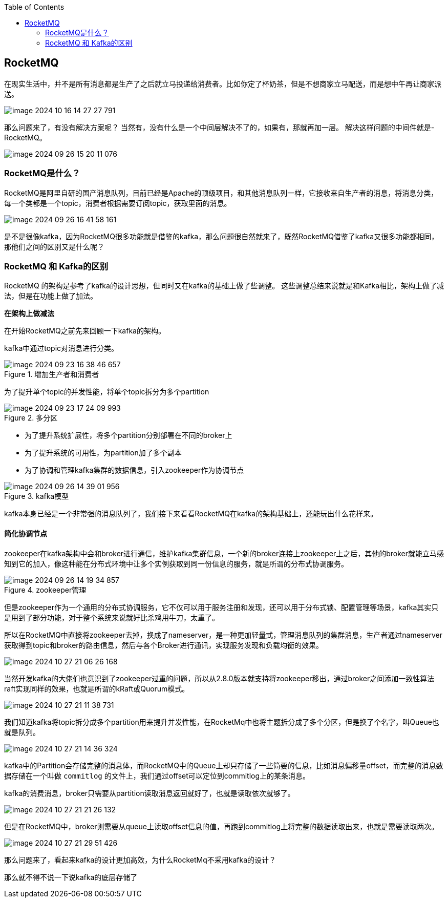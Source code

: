:toc:

// 保证所有的目录层级都可以正常显示图片
:path: MQ/
:imagesdir: ../image/

// 只有book调用的时候才会走到这里
ifdef::rootpath[]
:imagesdir: {rootpath}{path}{imagesdir}
endif::rootpath[]

== RocketMQ

在现实生活中，并不是所有消息都是生产了之后就立马投递给消费者。比如你定了杯奶茶，但是不想商家立马配送，而是想中午再让商家派送。

image::mq/image-2024-10-16-14-27-27-791.png[]

那么问题来了，有没有解决方案呢？
当然有，没有什么是一个中间层解决不了的，如果有，那就再加一层。
解决这样问题的中间件就是-RocketMQ。

image::mq/image-2024-09-26-15-20-11-076.png[]

=== RocketMQ是什么？

RocketMQ是阿里自研的国产消息队列，目前已经是Apache的顶级项目，和其他消息队列一样，它接收来自生产者的消息，将消息分类，每一个类都是一个topic，消费者根据需要订阅topic，获取里面的消息。

image::mq/image-2024-09-26-16-41-58-161.png[]

是不是很像kafka，因为RocketMQ很多功能就是借鉴的kafka，那么问题很自然就来了，既然RocketMQ借鉴了kafka又很多功能都相同，那他们之间的区别又是什么呢？

=== RocketMQ 和 Kafka的区别

RocketMQ 的架构是参考了kafka的设计思想，但同时又在kafka的基础上做了些调整。
这些调整总结来说就是和Kafka相比，架构上做了减法，但是在功能上做了加法。

*在架构上做减法*

在开始RocketMQ之前先来回顾一下kafka的架构。

kafka中通过topic对消息进行分类。

.增加生产者和消费者
image::mq/image-2024-09-23-16-38-46-657.png[]

为了提升单个topic的并发性能，将单个topic拆分为多个partition

.多分区
image::mq/image-2024-09-23-17-24-09-993.png[]

- 为了提升系统扩展性，将多个partition分别部署在不同的broker上
- 为了提升系统的可用性，为partition加了多个副本
- 为了协调和管理kafka集群的数据信息，引入zookeeper作为协调节点

.kafka模型
image::mq/image-2024-09-26-14-39-01-956.png[]

kafka本身已经是一个非常强的消息队列了，我们接下来看看RocketMQ在kafka的架构基础上，还能玩出什么花样来。

==== 简化协调节点

zookeeper在kafka架构中会和broker进行通信，维护kafka集群信息，一个新的broker连接上zookeeper上之后，其他的broker就能立马感知到它的加入，像这种能在分布式环境中让多个实例获取到同一份信息的服务，就是所谓的分布式协调服务。


.zookeeper管理
image::mq/image-2024-09-26-14-19-34-857.png[]

但是zookeeper作为一个通用的分布式协调服务，它不仅可以用于服务注册和发现，还可以用于分布式锁、配置管理等场景，kafka其实只是用到了部分功能，对于整个系统来说就好比杀鸡用牛刀，太重了。

所以在RocketMQ中直接将zookeeper去掉，换成了nameserver，是一种更加轻量式，管理消息队列的集群消息，生产者通过nameserver获取得到topic和broker的路由信息，然后与各个Broker进行通讯，实现服务发现和负载均衡的效果。

image::mq/image-2024-10-27-21-06-26-168.png[]

当然开发kafka的大佬们也意识到了zookeeper过重的问题，所以从2.8.0版本就支持将zookeeper移出，通过broker之间添加一致性算法raft实现同样的效果，也就是所谓的kRaft或Quorum模式。

image::mq/image-2024-10-27-21-11-38-731.png[]

我们知道kafka将topic拆分成多个partition用来提升并发性能，在RocketMq中也将主题拆分成了多个分区，但是换了个名字，叫Queue也就是队列。

image::mq/image-2024-10-27-21-14-36-324.png[]

kafka中的Partition会存储完整的消息体，而RocketMQ中的Queue上却只存储了一些简要的信息，比如消息偏移量offset，而完整的消息数据存储在一个叫做 `commitlog` 的文件上，我们通过offset可以定位到commitlog上的某条消息。

kafka的消费消息，broker只需要从partition读取消息返回就好了，也就是读取依次就够了。

image::mq/image-2024-10-27-21-21-26-132.png[]

但是在RocketMQ中，broker则需要从queue上读取offset信息的值，再跑到commitlog上将完整的数据读取出来，也就是需要读取两次。

image::mq/image-2024-10-27-21-29-51-426.png[]

那么问题来了，看起来kafka的设计更加高效，为什么RocketMq不采用kafka的设计？

那么就不得不说一下说kafka的底层存储了























































